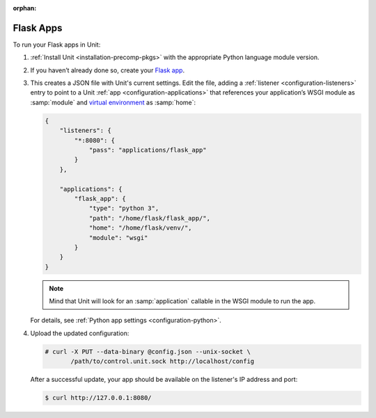 :orphan:

##########
Flask Apps
##########

To run your Flask apps in Unit:

#. :ref:`Install Unit <installation-precomp-pkgs>` with the appropriate Python
   language module version.

#. If you haven’t already done so, create your `Flask app
   <http://flask.pocoo.org/docs/1.0/quickstart/>`_.

#. .. include:: ../include/get-config.rst

   This creates a JSON file with Unit's current settings.  Edit the file,
   adding a :ref:`listener <configuration-listeners>` entry to point to a Unit
   :ref:`app <configuration-applications>` that references your application’s
   WSGI module as :samp:`module` and `virtual environment
   <http://flask.pocoo.org/docs/1.0/installation/#virtual-environments>`_ as
   :samp:`home`:

   .. code-block:: json

      {
          "listeners": {
              "*:8080": {
                  "pass": "applications/flask_app"
              }
          },

          "applications": {
              "flask_app": {
                  "type": "python 3",
                  "path": "/home/flask/flask_app/",
                  "home": "/home/flask/venv/",
                  "module": "wsgi"
              }
          }
      }

   .. note::

      Mind that Unit will look for an :samp:`application` callable in the WSGI
      module to run the app.

   For details, see :ref:`Python app settings <configuration-python>`.

#. Upload the updated configuration:

   .. code-block:: console

      # curl -X PUT --data-binary @config.json --unix-socket \
             /path/to/control.unit.sock http://localhost/config

   After a successful update, your app should be available on the
   listener's IP address and port:

   .. code-block:: console

      $ curl http://127.0.0.1:8080/
